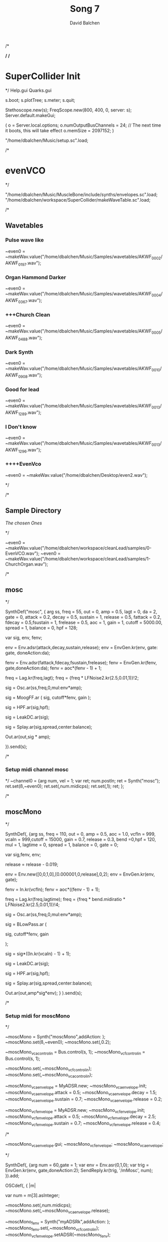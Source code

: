 /*
#+STARTUP: overview
#+OPTIONS: d:nil
#+OPTIONS: toc:nil
#+TAGS: Presentation(p)  noexport(n) Documentation(d) taskjuggler_project(t) taskjuggler_resource(r) 
#+DRAWERS: PICTURE CLOSET
#+PROPERTY: allocate_ALL dev doc test
#+STARTUP: hidestars hideblocks 
#+LaTeX_CLASS_OPTIONS: [12pt,twoside]
#+LATEX_HEADER: \usepackage{lscape} 
#+LATEX_HEADER: \usepackage{fancyhdr} 
#+LATEX_HEADER: \usepackage{multirow}
#+LATEX_HEADER: \usepackage{multicol}
#+BEGIN_LaTeX
\pagenumbering{}
#+END_LaTeX 
#+TITLE: Song 7
#+Author: David Balchen
#+Email: dave@balchen.org
#+BEGIN_LaTeX
\clearpage
\addtolength{\oddsidemargin}{-.25in}
%\addtolength{\oddsidemargin}{-.5in}
\addtolength{\evensidemargin}{-01.25in}
\addtolength{\textwidth}{1.4in}
\addtolength{\topmargin}{-1.25in}
\addtolength{\textheight}{2.45in}
\setcounter{tocdepth}{3}
\vspace*{1cm} 
\newpage
\pagenumbering{roman}
\setcounter{tocdepth}{2}
\pagestyle{fancy}
\fancyhf[ROF,LEF]{\bf\thepage}
\fancyhf[C]{}

#+END_LaTeX
:CLOSET:
 : Hours #+PROPERTY: Effort_ALL 0.125 0.25 0.375 0.50 0.625 .75  0.875 1
 : Days  #+PROPERTY: Effort_ALL 1d 2d 3d 4d 5d 6d 7d 8d 9d
 : weeks #+PROPERTY: Effort_ALL 1w 2w 3w 4w 5w 6w 7w 8w 9w
 : Add a Picture
 :   #+ATTR_LaTeX: width=13cm
 :   [[file:example_picture.png]]
 : New Page
 : \newpage
:END:
#+TOC: headlines 2
#+BEGIN_LaTeX
 \newpage
\pagenumbering{arabic}
#+END_LaTeX 
*/
/*
* SuperCollider Init
*/
Help.gui
Quarks.gui

s.boot; 
s.plotTree;
s.meter;
s.quit;

Stethoscope.new(s);
FreqScope.new(800, 400, 0, server: s);
Server.default.makeGui;


(
 o = Server.local.options;
 o.numOutputBusChannels = 24; // The next time it boots, this will take effect
 o.memSize = 2097152;
 )

"/home/dbalchen/Music/setup.sc".load;

/*
* evenVCO
 */


"/home/dbalchen/Music/MuscleBone/include/synths/envelopes.sc".load;
"/home/dbalchen/workspace/SuperCollider/makeWaveTable.sc".load;

/*
** Wavetables
*** Pulse wave like

~even0  = ~makeWav.value("/home/dbalchen/Music/Samples/wavetables/AKWF_0002/AKWF_0197.wav");

*** Organ Hammond Darker 
~even0  = ~makeWav.value("/home/dbalchen/Music/Samples/wavetables/AKWF_0004/AKWF_0367.wav");

*** +++Church Clean
~even0  = ~makeWav.value("/home/dbalchen/Music/Samples/wavetables/AKWF_0005/AKWF_0488.wav");

*** Dark Synth
~even0  = ~makeWav.value("/home/dbalchen/Music/Samples/wavetables/AKWF_0010/AKWF_0908.wav");

*** Good for lead
~even0  = ~makeWav.value("/home/dbalchen/Music/Samples/wavetables/AKWF_0013/AKWF_1289.wav");

*** I Don't know

~even0  = ~makeWav.value("/home/dbalchen/Music/Samples/wavetables/AKWF_0013/AKWF_1296.wav");

*** ++++EvenVco
~even0  = ~makeWav.value("/home/dbalchen/Desktop/even2.wav");


*/

/*
** Sample Directory
[[file+emacs:/home/dbalchen/workspace/cleanLead/samples/][The chosen Ones ]]

*/

~even0  = ~makeWav.value("/home/dbalchen/workspace/cleanLead/samples/0-EvenVCO.wav");
~even0  = ~makeWav.value("/home/dbalchen/workspace/cleanLead/samples/1-ChurchOrgan.wav");

/*
** mosc
*/


SynthDef("mosc", {
    arg ss, freq = 55, out = 0, amp = 0.5, lagt = 0, da = 2, gate = 0,
      attack = 0.2, decay = 0.5, sustain = 1, release = 0.5,
      fattack = 0.2, fdecay = 0.5,fsustain = 1, frelease = 0.5, aoc = 1,
      gain = 1, cutoff = 5000.00,
      spread = 1, balance = 0, hpf = 128;

    var sig, env, fenv;

    env = Env.adsr(attack,decay,sustain,release);
    env = EnvGen.kr(env, gate: gate, doneAction:da);

    fenv = Env.adsr(fattack,fdecay,fsustain,frelease);
    fenv = EnvGen.kr(fenv, gate,doneAction:da);
    fenv = aoc*(fenv - 1) + 1;

    freq = Lag.kr(freq,lagt);
    freq = {freq * LFNoise2.kr(2.5,0.01,1)}!2;

    sig = Osc.ar(ss,freq,0,mul:env*amp);

    sig = MoogFF.ar
      (
       sig,
       cutoff*fenv,
       gain
       );

    sig = HPF.ar(sig,hpf);
	
    sig = LeakDC.ar(sig);
	
    sig = Splay.ar(sig,spread,center:balance);

    Out.ar(out,sig * amp);

  }).send(s);

/*
*** Setup midi channel mosc
*/
~channel0 = {arg num, vel = 1;
	     var ret;
	     num.postln;
	     ret = Synth("mosc");
	     ret.set(\ss,~even0);
	     ret.set(\freq,num.midicps);
	     ret.set(\gate,1);
	     ret;
};

/*

** moscMono
*/

SynthDef(\moscMono, {arg ss, 
      freq = 110, out = 0, amp = 0.5, aoc = 1.0,
      vcfIn = 999, vcaIn = 999,cutoff = 15000, gain = 0.7,
      release = 0.3, bend =0,hpf = 120, mul = 1,
      lagtime = 0, spread = 1, balance = 0, gate = 0;

    var sig,fenv, env;

    release = release - 0.019;
	
    env = Env.new([0,0,1,0],[0.000001,0,release],0,2);
    env = EnvGen.kr(env, gate);

    fenv = In.kr(vcfIn);
    fenv = aoc*((fenv - 1) + 1);

    freq = Lag.kr(freq,lagtime);
    freq = {freq * bend.midiratio * LFNoise2.kr(2.5,0.01,1)}!4;

    sig = Osc.ar(ss,freq,0,mul:env*amp);

    sig = BLowPass.ar
      (
       
       sig,
       cutoff*fenv,
       gain
       
       );

    sig = sig*((In.kr(vcaIn) - 1) + 1);

    sig = LeakDC.ar(sig);

    sig = HPF.ar(sig,hpf);

    sig = Splay.ar(sig,spread,center:balance);
    
    Out.ar(out,amp*sig*env);
  }
  ).send(s);

/*
*** Setup midi for moscMono
*/

~moscMono = Synth("moscMono",addAction: \addToTail);
~moscMono.set(\ss,~even0);
~moscMono.set(\lagtime,0.2);

~moscMono_vca_control_in = Bus.control(s, 1);
~moscMono_vcf_control_in = Bus.control(s, 1);

~moscMono.set(\vcfIn,~moscMono_vcf_control_in);
~moscMono.set(\vcaIn,~moscMono_vca_control_in);

~moscMono_vca_envelope = MyADSR.new;
~moscMono_vca_envelope.init;
~moscMono_vca_envelope.attack = 0.5;
~moscMono_vca_envelope.decay = 1.5;
~moscMono_vca_envelope.sustain = 0.7;
~moscMono_vca_envelope.release = 0.2;

~moscMono_vcf_envelope = MyADSR.new;
~moscMono_vcf_envelope.init;
~moscMono_vcf_envelope.attack = 0.5;
~moscMono_vcf_envelope.decay = 2.5;
~moscMono_vcf_envelope.sustain = 0.7;
~moscMono_vcf_envelope.release = 0.4;



/*

  ~moscMono_vca_envelope.gui;
  ~moscMono_vcf_envelope;
  ~moscMono_vca_envelope;

*/



SynthDef(\mMosc, {arg num = 60,gate = 1;
    var env = Env.asr(0,1,0);
    var trig = EnvGen.kr(env, gate,doneAction:2);
    SendReply.kr(trig, '/mMosc', num);
  }).add;

OSCdef(\mMosc, { |m|

      var num = m[3].asInteger;

    ~moscMono.set(\freq,num.midicps);
    ~moscMono.set(\release,~moscMono_vca_envelope.release);

    ~moscMono_fenv = Synth("myADSRk",addAction: \addToHead);
    ~moscMono_fenv.set(\out,~moscMono_vcf_control_in);
    ~moscMono_vcf_envelope.setADSR(~moscMono_fenv);
	
    ~moscMono_env  = Synth("myADSRk",addAction: \addToHead);
    ~moscMono_vca_envelope.setADSR(~moscMono_env);
    ~moscMono_env.set(\out,~moscMono_vca_control_in);

    ~moscMono_env.set(\gate,1);
    ~moscMono_fenv.set(\gate,1);
    ~moscMono.set(\gate,1);


  }, '/mMosc');

~channel0 = {arg num, vel = 1;
	     var ret;
	     num.postln;

	     ret = Synth("mMosc");
	     ret.set(\num,num);
	     ret.set(\gate,1);

	     ret;
};

~channel0off = {arg num, vel = 1;
		var ret = nil;

		~moscMono_env.set(\gate,0);
		~moscMono_fenv.set(\gate,0);
		~moscMono.set(\gate,0);
		ret;
};


/*
** vosc
*/
SynthDef("vosc", {
    arg ss, freq = 55, out = 0, amp = 0.5, lagtime = 0, da = 2, gate = 0,
      windex = 1,idx = 0.2,hpf = 128,bend = 0,
      attack = 0.2, decay = 0.5, sustain = 1, release = 0.5,
      fattack = 0.2, fdecay = 0.5,fsustain = 1, frelease = 0.5, 
      aoc = 1, gain = 0.7,cutoff = 15000.00, spread = 0.0, balance = 0;

    var sig, env, fenv;

    windex = idx*(windex-1);

    env = Env.adsr(attack,decay,sustain,release);
    env = EnvGen.kr(env, gate: gate, doneAction:da);

    fenv = Env.adsr(fattack,fdecay,fsustain,frelease);
    fenv = EnvGen.kr(fenv, gate,doneAction:da);
    fenv = aoc*(fenv - 1) + 1;
	
    freq = Lag.kr(freq,lagtime);
    freq = {freq * bend.midiratio * LFNoise2.kr(2.5,0.01,1)}!4;

    sig = VOsc.ar(ss+idx,freq,0,mul:env*amp);

    sig = BLowPass.ar
      (
       sig,
       cutoff*fenv,
       gain
       );

    sig = HPF.ar(sig,hpf);

    sig = LeakDC.ar(sig);

    sig = Splay.ar(sig,spread,center:balance);	

    Out.ar(out,sig * amp);

  }).send(s);

/*

***  Setup midi channel vosc
*/
~wavetables.free;
~wavetables = ~fileList.value("/home/dbalchen/workspace/cleanLead/samples");

~windex = ~wavetables.size;

~wavebuff = ~loadWaveTables.value(~wavetables);


~channel0 = {arg num, vel = 1;
	     var ret;
	     num.postln;

	     ret = Synth("vosc");

	     ret.set(\ss,~wavebuff);
	     ret.set(\freq,num.midicps);
	     ret.set(\windex, ~windex);
	     ret.set(\idx,0.2);
	     ret.set(\gate,1);

	     ret;
};

/*
** voscMono

*/

SynthDef("voscMono", {
    arg ss, freq = 55, out = 0, amp = 0.5, lagtime = 0, windex = 1,idx = 0.25,
      vcaIn = 9999, vcfIn = 9999,gate = 0,bend = 0,
      aoc = 1, gain = 0.7, cutoff = 15000,hpf = 128, release = 0.3,
      spread = 1, balance = 0;

    var sig, env, fenv;

    windex = idx*(windex-1);

    release = release - 0.019;
	
    env = Env.new([0,0,1,0],[0.000001,0,release],0,2);
    env = EnvGen.kr(env, gate);

    fenv = In.kr(vcfIn);
    fenv = aoc*((fenv - 1) + 1);

    freq = Lag.kr(freq,lagtime);
    freq = {freq * bend.midiratio * LFNoise2.kr(2.5,0.01,1)}!4;

    sig = VOsc.ar(ss + windex,freq,0,mul:env);


    sig = BLowPass.ar
      (
       sig,
       cutoff*fenv,
       gain
       );


    sig = sig*((In.kr(vcaIn) - 1) + 1);

    sig = HPF.ar(sig,hpf);
	
    sig = LeakDC.ar(sig);

    sig = Splay.ar(sig,spread,center:balance);

    Out.ar(out,sig * amp);

  }).send(s);

/*
*** voscMono midi setup
*/

~wavetables.free;
~wavetables = ~fileList.value("/home/dbalchen/workspace/cleanLead/samples");
~windex = ~wavetables.size;
~wavebuff = ~loadWaveTables.value(~wavetables);


~voscMono = Synth("voscMono",addAction: \addToTail);
~voscMono.set(\cutoff,10038);
~voscMono.set(\hpf,64);
~voscMono.set(\aoc,0.4);
~voscMono.set(\ss,~wavebuff);
~voscMono.set(\windex, ~windex);
~voscMono.set(\idx,0.2);
~voscMono.set(\lagtime, 0.3);

~voscMono_vca_control_in = Bus.control(s, 1);
~voscMono_vcf_control_in = Bus.control(s, 1);

~voscMono.set(\vcfIn,~voscMono_vcf_control_in);
~voscMono.set(\vcaIn,~voscMono_vca_control_in);

~voscMono_vca_envelope = MyADSR.new;
~voscMono_vca_envelope.init;
~voscMono_vca_envelope.attack = 0.5;
~voscMono_vca_envelope.decay = 1.5;
~voscMono_vca_envelope.sustain = 0.7;
~voscMono_vca_envelope.release = 0.2;

~voscMono_vcf_envelope = MyADSR.new;
~voscMono_vcf_envelope.init;
~voscMono_vcf_envelope.attack = 0.5;
~voscMono_vcf_envelope.decay = 2.5;
~voscMono_vcf_envelope.sustain = 0.7;
~voscMono_vcf_envelope.release = 0.4;


SynthDef(\voscmono, {arg num = 60,gate = 1;
    var env = Env.asr(0,1,0);
    var trig = EnvGen.kr(env, gate,doneAction:2);
    SendReply.kr(trig, '/voscmono', num);
  }).add;

OSCdef(\voscmono, { |m|

      var num = m[3].asInteger;

    ~voscMono.set(\freq,num.midicps);
    ~voscMono.set(\release,~voscMono_vca_envelope.release);
	
    ~voscMono_fenv = Synth("myADSRk",addAction: \addToHead);
    ~voscMono_fenv.set(\out,~voscMono_vcf_control_in);
	
    ~voscMono_vcf_envelope.setADSR(~voscMono_fenv);

    ~voscMono_env  = Synth("myADSRk",addAction: \addToHead);
    ~voscMono_env.set(\out,~voscMono_vca_control_in);
    ~voscMono_vca_envelope.setADSR(~voscMono_env);

    ~voscMono_env.set(\gate,1);
    ~voscMono_fenv.set(\gate,1);
    ~voscMono.set(\gate,1);


  }, '/voscmono');



~channel0 = {arg num, vel = 1;
	     var ret;
	     num.postln;

	     ret = Synth("voscmono");
	     ret.set(\num,num);
	     ret.set(\gate,1);

	     ret;
};

~channel0off = {arg num, vel = 1;
		var ret = nil;

		~voscMono_env.set(\gate,0);
		~voscMono_fenv.set(\gate,0);
		~voscMono.set(\gate,0);
		ret;
};

/*
* FM
** TODO FM Experiments
*/

/*
*** French Horn
*/

SynthDef("frenchHorn",
	  {
	    arg out = 0, freq = 110, gate = 0, amp = 1.0, da = 2,hpf = 20,
	        attack = 0.2, decay = 8.0, sustain = 0.6, release = 0.6,
	        fattack = 0.2,fdecay = 8.0, fsustain = 0.8,frelease = 0.6,
	        aoc = 0.9,gain = 0.7, cutoff = 5200.00,
	        bend = 0, spread = 0, balance = 0;
	
	    var sig, fb1, op1, op2, op3, env, fenv,tmp;

	    env  = Env.adsr(attack,decay,sustain,release,curve: 'welch');
	    env = EnvGen.kr(env, gate: gate,doneAction:da);

	    fenv = Env.adsr(fattack,fdecay,fsustain,frelease,1,'sine');
	    fenv = EnvGen.kr(fenv, gate);
	    fenv = aoc*(fenv - 1) + 1;
	    
		op3 = SinOsc.ar(3*freq);
	    op2 = SinOsc.ar(1*freq);

		  //		tmp = MouseX.kr(0,2).poll;
	    fb1 = FbNode(1);
	    op1 = SinOsc.ar(freq,(op2*1.35) + fb1 + (0.0637501*op3));	  
	    fb1.write(0.3* op1);	  	 
	    sig = env*op1;

		  
	    sig = RLPF.ar
	      (
	       sig,
	       cutoff*fenv,
	       gain
	       );
			  
	    sig = HPF.ar(sig,hpf);
		  
	    sig = FreeVerb.ar(sig,0.33); // fan out...
		  
	    sig = LeakDC.ar(sig);
		  
	    sig = Splay.ar(sig,spread,center:balance);

	    Out.ar(out,amp*sig);
		  
	  }).send(s);


/*
*** Carriers and Modulators
    Dividing the "fm" synth def into two pieces, a synthdef for a modulator and a 
    synthdef for the carrier, gives more functionality - carrier signals can shaped by two 
    or more modulators.

*/



(

 SynthDef("carrier", { arg inbus = 2, outbus = 0, freq = 440, carPartial = 1, mul = 0.2,
       attack = 0, decay = 0, sustain = 1, release = 0, da = 2;

     var mod,car,env;

     env  = Env.adsr(attack,decay,sustain,release,curve: 'welch');
     
     env = EnvGen.ar(env, gate: gate,doneAction:da);

     mod = In.ar(inbus, 1);

     Out.ar(

	    outbus,

	    SinOsc.ar((freq * carPartial) + mod, 0, mul*env);

	    )

       }).load(s);



 SynthDef("modulator", { arg outbus = 2, freq, modPartial = 1, index = 3,
       attack = 0, decay = 0, sustain = 1, release = 0, da = 2;

     var env;

     env  = Env.adsr(attack,decay,sustain,release,curve: 'welch');
     
     env = EnvGen.ar(env, gate: gate,doneAction:da);

     
     Out.ar(

	    outbus,

	    SinOsc.ar(freq * modPartial, 0, freq) 

	    * 

	    LFNoise1.kr(Rand(3, 6).reciprocal).abs 

	    * 

	    index

	    )

       }).load(s);

)



(

var freq = 440;

// modulators for the left channel

Synth.head(s, "modulator", [\outbus, 2, \freq, freq, \modPartial, 0.649, \index, 2]);

Synth.head(s, "modulator", [\outbus, 2, \freq, freq, \modPartial, 1.683, \index, 2.31]);



// modulators for the right channel

Synth.head(s, "modulator", [\outbus, 4, \freq, freq, \modPartial, 0.729, \index, 1.43]);

Synth.head(s, "modulator", [\outbus, 4, \freq, freq, \modPartial, 2.19, \index, 1.76]);



// left and right channel carriers

Synth.tail(s, "carrier", [\inbus, 2, \outbus, 0, \freq, freq, \carPartial, 1]);

Synth.tail(s, "carrier", [\inbus, 4, \outbus, 1, \freq, freq, \carPartial, 0.97]);

)



(

s.queryAllNodes;

)

/*
* Read Midi file
 */
/* Sébastien Clara - Janvier 2016


   Import a midi file on 3 Arrays : notes, durations & dates


   !!!!!!!!!!!!!!!!!!!!!!!!!!!!!!!!!!!!!!!!!!!!!!!!!!!!!!!!!
   Put or link this file in a specific directories
   Typical user-specific extension directories :
   OSX:	~/Library/Application Support/SuperCollider/Extensions/
   Linux: 	~/.local/share/SuperCollider/Extensions/

   !!!!!!!!!!!!!!!!!!!!!!!!!!!!!!!!!!!!!!!!!!!!!!!!!!!!!!!!!
   Dependence : wslib on Quarks

   !!!!!!!!!!!!!!!!!!!!!!!!!!!!!!!!!!!!!!!!!!!!!!!!!!!!!!!!!
   typeMidi => For noteOn & noteOff information.
   But with MuseScore, we don't have. So put typeMidi to 1.
   See the examples below.

*/

ImportMidiFile {
  *new {	arg file, typeMidi=0;

    var midiFile;
    var notes, durees, dates;
    var on, off, datesIndex;

    midiFile = SimpleMIDIFile.read(file);

    if (typeMidi == 0,{
	midiFile.noteEvents.do({ |i| if(i[2] == \noteOn,
	  {on = on.add(i)},
	  {off = off.add(i)})
	      });
      },{
	midiFile.noteEvents.do({ |i| if(i[5] != 0,
	  {on = on.add(i)},
	  {off = off.add(i)})
	      });
      });


    datesIndex = on.collect({|i| i[1]});

    datesIndex.asSet.asArray.sort.do({|date|
	  var indices;
	indices =  datesIndex.indicesOfEqual(date);

	notes = notes.add( indices.collect({|i| on[i][4]}) );

	durees = durees.add( indices.collect({|i|
		var offIndice, duree;
	      offIndice = off.collect({|j| j[4]}).detectIndex({|j| j == on[i][4]});
	      duree = off[offIndice][1] - on[i][1];
	      off.removeAt(offIndice);
	      duree;
	    }) );

	dates = dates.add( date );
      });



    ^[notes, durees, dates];
  }
}

/*
//////////////////////////////////////////////////////////////////////////
//	Usage :

m = SimpleMIDIFile.read("~/Desktop/bwv772.mid");
m.noteEvents.collect({ |i| i.postln }); ""
/*
[ 1, 97, noteOn, 0, 60, 127 ]
[ 1, 265, noteOff, 0, 60, 127 ]
[ 1, 278, noteOn, 2, 62, 127 ]
[ 1, 446, noteOff, 2, 62, 127 ]
*/
// => typeMidi by default

// notes, durations, dates <=
# n, d, t = ImportMidiFile("~/Desktop/bwv772.mid");

n
d
t


m = SimpleMIDIFile.read("~/Desktop/cadence.mid");
m.noteEvents.collect({ |i| i.postln }); ""
					/*
					  [ 0, 0, noteOn, 0, 72, 73 ]
					  [ 0, 479, noteOn, 0, 72, 0 ]
					  [ 0, 480, noteOn, 0, 69, 69 ]
					  [ 0, 959, noteOn, 0, 69, 0 ]
					*/
					// => typeMidi != 0 !!!!!!!!!!!!!!

					// notes, durations, dates <=
# n, d, t = ImportMidiFile("~/Desktop/cadence.mid", 1);

n
d
t

*/
